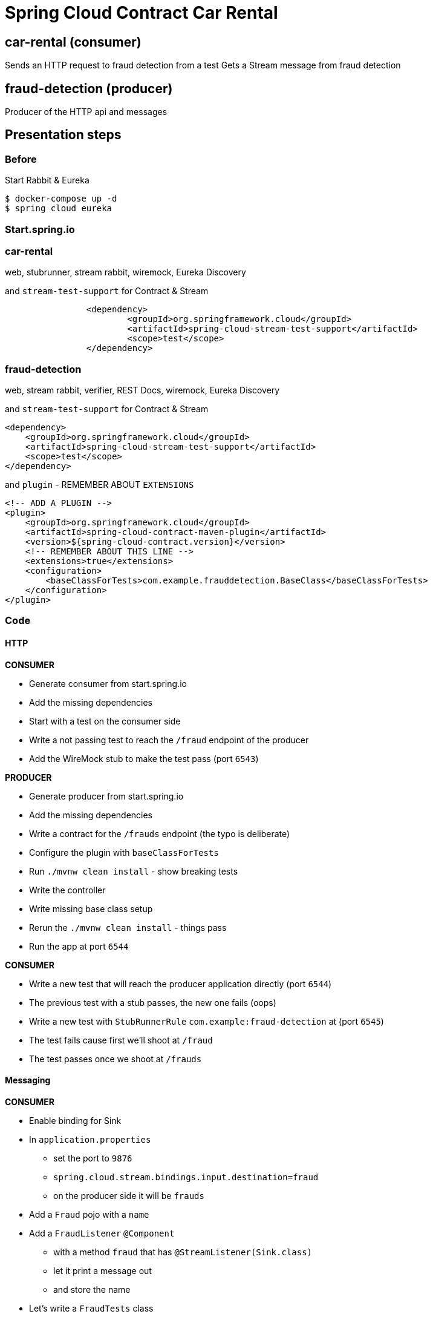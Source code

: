 = Spring Cloud Contract Car Rental

== car-rental (consumer)

Sends an HTTP request to fraud detection from a test
Gets a Stream message from fraud detection

== fraud-detection (producer)

Producer of the HTTP api and messages

== Presentation steps

=== Before

Start Rabbit & Eureka

[souce,bash]
----
$ docker-compose up -d
$ spring cloud eureka
----

=== Start.spring.io

=== car-rental

web, stubrunner, stream rabbit, wiremock, Eureka Discovery

and `stream-test-support` for Contract & Stream

```xml
		<dependency>
			<groupId>org.springframework.cloud</groupId>
			<artifactId>spring-cloud-stream-test-support</artifactId>
			<scope>test</scope>
		</dependency>
```

=== fraud-detection

web, stream rabbit, verifier, REST Docs, wiremock, Eureka Discovery

and `stream-test-support` for Contract & Stream

```xml
<dependency>
    <groupId>org.springframework.cloud</groupId>
    <artifactId>spring-cloud-stream-test-support</artifactId>
    <scope>test</scope>
</dependency>
```

and `plugin` - REMEMBER ABOUT `EXTENSIONS`

```xml
<!-- ADD A PLUGIN -->
<plugin>
    <groupId>org.springframework.cloud</groupId>
    <artifactId>spring-cloud-contract-maven-plugin</artifactId>
    <version>${spring-cloud-contract.version}</version>
    <!-- REMEMBER ABOUT THIS LINE -->
    <extensions>true</extensions>
    <configuration>
        <baseClassForTests>com.example.frauddetection.BaseClass</baseClassForTests>
    </configuration>
</plugin>
```


=== Code

==== HTTP

*CONSUMER*

- Generate consumer from start.spring.io
- Add the missing dependencies
- Start with a test on the consumer side
- Write a not passing test to reach the `/fraud` endpoint of the producer
- Add the WireMock stub to make the test pass (port `6543`)

*PRODUCER*

- Generate producer from start.spring.io
- Add the missing dependencies
- Write a contract for the `/frauds` endpoint (the typo is deliberate)
- Configure the plugin with `baseClassForTests`
- Run `./mvnw clean install` - show breaking tests
- Write the controller
- Write missing base class setup
- Rerun the `./mvnw clean install` - things pass
- Run the app at port `6544`

*CONSUMER*

- Write a new test that will reach the producer application directly (port `6544`)
- The previous test with a stub passes, the new one fails (oops)
- Write a new test with `StubRunnerRule` `com.example:fraud-detection` at (port `6545`)
- The test fails cause first we'll shoot at `/fraud`
- The test passes once we shoot at `/frauds`

==== Messaging

*CONSUMER*

- Enable binding for Sink
- In `application.properties`
    * set the port to `9876`
    * `spring.cloud.stream.bindings.input.destination=fraud`
    * on the producer side it will be `frauds`
- Add a `Fraud` pojo with a `name`
- Add a `FraudListener` `@Component`
    * with a method `fraud` that has `@StreamListener(Sink.class)`
    * let it print a message out
    * and store the name
- Let's write a `FraudTests` class
    * we want to see if our listener will work fine if we send it our
    POJO
    * let's write a test `should_store_info_about_fraud`
    * make it a SpringBoot test
    * `@Autowired FraudListener`
    * `@Autowired Sink`
    * given: a `new Fraud("marcin")`
    * when: `sink.input().send(MessageBuilder.withPayload(fraud).build());`
    * then: `fraudListener.name == "marcin"`
- The test passes - let's go to the producer

*PRODUCER*

- `EnableBinding(Source.class)`
- Set properties
    * `spring.cloud.stream.bindings.output.destination=frauds`
    * Yup, that's a typo over there ^^
    * `spring.cloud.stream.bindings.output.contentType=application/json`
    * `server.port=6544`
- Let's write a contract for messaging
    * label `trigger_a_fraud`
    * input method `triggerMethod()`
    * output to destination `frauds`
    * body `surname: "Long"`
- Create a `Fraud` pojo in the `FraudController`
- `FraudController` will need a `@PostMapping("/message")` method called `message` that will use `Source`
to send a message with `new Fraud("Long")`
- Let's run `./mvnw clean install` and generate tests
    * they will fail cause we have a missing `triggerMethod()`
- Let's create the `triggerMethod()` in the `BaseClass`
    * Also we need to add the Spring context with `@AutoConfigureMessageVerifier`
    * `@Autowired FraudController`
    * call in the `triggerMethod()` the `fraudController.message()`

Let's try to make both apps work! Let's run them together

[source,bash]
----
curl -X POST http://localhost:6544/message
----

Nothing happens... Even though the tests passed. That's for 2 reasons

- the destination is wrong. One is sending to `frauds` the other
listening to `fraud`
- the POJO is wrong. Once expects `name` the other `surname`

Time to fix the consumer

*CONSUMER*

- Let's use Stub Runner
- `@AutoConfigureStubRunner(workOffline = true, ids = "com.example:fraud-detection")`
- `@Autowired StubTrigger`
- `stubTrigger.trigger("trigger_a_fraud");`
    * the test won't pass - let's update the destination
- `spring.cloud.stream.bindings.input.destination=frauds`
    * let's run again the tests - still they don't pass cause
    the name is wrong
- let's change `Fraud` to use `surname`
    * now if we rerun the tests they pass

Let's run both apps again, send the CURL - now they should work

==== REST Docs

*PRODUCER*

- We need to write a test for the `message` endpoint
- We'll write a test called `FraudControllerTests`
- Use the test slices `AutoConfigureMockMvc` and `@AutoConfigureRestDocs(outputDir = "target/snippets")`
+
[source,java]
----
@RunWith(SpringRunner.class)
@SpringBootTest(classes = FraudDetectionApplication.class)
@AutoConfigureRestDocs(outputDir = "target/snippets")
@AutoConfigureMockMvc
----
- Write a simple test to see if status OK happens when you send
a POST to `/message/`
+
[souce,java]
----
@Autowired private MockMvc mockMvc;

	@Test
	public void should_accept_a_post_message() throws Exception {
		mockMvc.perform(MockMvcRequestBuilders.post("/message"))
				.andExpect(MockMvcResultMatchers.status().isOk())
				.andDo(MockMvcRestDocumentation.document("message"));
	}
----
- Time to configure the build to package stuff properly
- We want to disable the default Spring Cloud Contract packaging
approach
    * You can do it by setting `<spring.cloud.contract.verifier.jar.skip>true</spring.cloud.contract.verifier.jar.skip>`
    property
- Add the `src/assembly/stub.xml`
+
[source,xml]
----
<assembly
        xmlns="http://maven.apache.org/plugins/maven-assembly-plugin/assembly/1.1.3"
        xmlns:xsi="http://www.w3.org/2001/XMLSchema-instance"
        xsi:schemaLocation="http://maven.apache.org/plugins/maven-assembly-plugin/assembly/1.1.3 http://maven.apache.org/xsd/assembly-1.1.3.xsd">
    <id>stubs</id>
    <formats>
        <format>jar</format>
    </formats>
    <includeBaseDirectory>false</includeBaseDirectory>
    <fileSets>
        <fileSet>
            <directory>${project.build.directory}/snippets/stubs</directory>
            <outputDirectory>META-INF/${project.groupId}/${project.artifactId}/${project.version}/mappings</outputDirectory>
            <includes>
                <include>**/*</include>
            </includes>
        </fileSet>
        <fileSet>
            <directory>${project.build.directory}/stubs/META-INF/${project.groupId}/${project.artifactId}/${project.version}/mappings</directory>
            <outputDirectory>META-INF/${project.groupId}/${project.artifactId}/${project.version}/mappings</outputDirectory>
            <includes>
                <include>**/*</include>
            </includes>
        </fileSet>
        <fileSet>
            <directory>${basedir}/src/test/resources/contracts</directory>
            <outputDirectory>META-INF/${project.groupId}/${project.artifactId}/${project.version}/contracts</outputDirectory>
            <includes>
                <include>**/*.groovy</include>
            </includes>
        </fileSet>
    </fileSets>
</assembly>
----
- Add the assembly plugin setup
+
[source,xml]
----
<plugin>
    <groupId>org.apache.maven.plugins</groupId>
    <artifactId>maven-assembly-plugin</artifactId>
    <executions>
        <execution>
            <id>stub</id>
            <phase>prepare-package</phase>
            <goals>
                <goal>single</goal>
            </goals>
            <inherited>false</inherited>
            <configuration>
                <attach>true</attach>
                <descriptor>${basedir}/src/assembly/stub.xml</descriptor>
            </configuration>
        </execution>
    </executions>
</plugin>
----
- Run `./mvnw clean install`


*CONSUMER*

- Reuse the previously created setup and just send a `post`
 method to `/messages`. Expect status `200`

==== Discovery

*CONSUMER*

- Add `@EnableDiscoveryClient`
- Add `@Bean @LoadBalanced` for `RestTemplate`
- Add `spring.application.name=car-rental`
- In `FraudTests` we'll add another test (we need `@AutoConfigureStubRunner`)
    * `@Autowired RestTemplate`
    * Use the `RestTemplate` to call `"http://fraud-detection/frauds"`
    * The test passes cause SC-Contract redirects the calls via artifact id

==== Stub Runner Boot

- Clone Stub Runner for Eureka & Rabbit from https://github.com/spring-cloud-samples/github-analytics-stub-runner-boot
- Build it locally
- `java -jar target/github-analytics-stub-runner-boot-0.0.1.M1.jar --stubrunner.workoffline=true --stubrunner.ids=com.example:fraud-detection`
- Show http://localhost:8083/stubs
- Show http://localhost:8083/triggers
- Show http://localhost:8761 with registered apps
- Run `car-rental`
- `curl -X POST http://localhost:8083/triggers/trigger_a_fraud`
- Check that in the logs we see that a message was received
- Write a test that isn't annotated with `@AutoConfigureStubRunner`
and inject `RestTemplate` - you can shoot a request to
`fraud-detection` and a stub will respond

